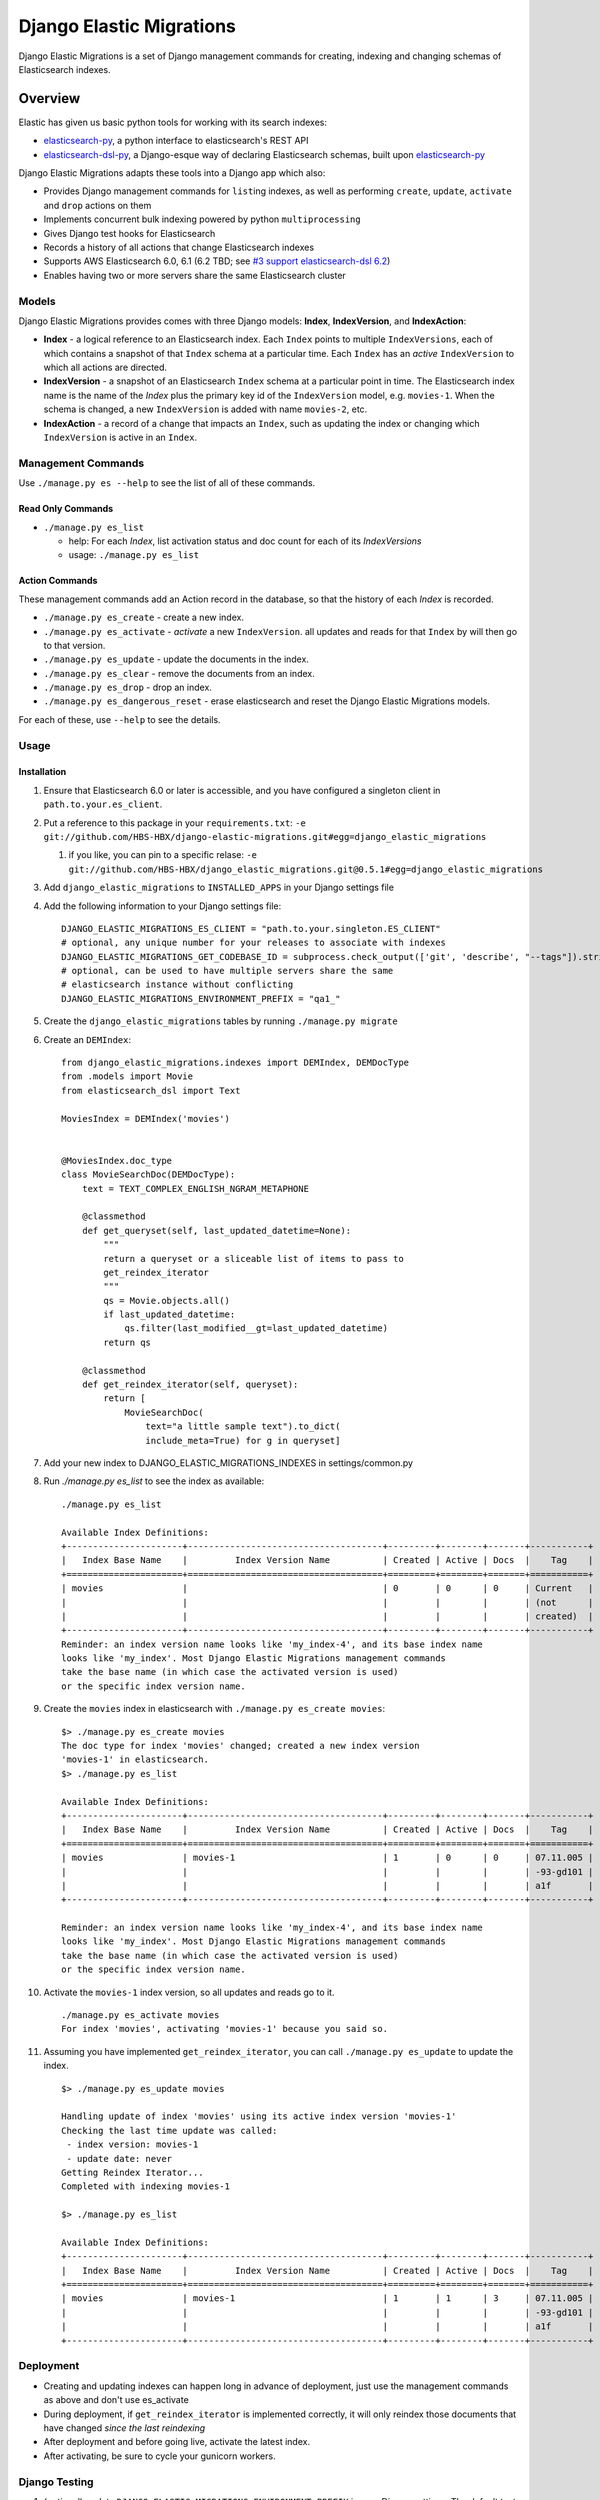 
Django Elastic Migrations
=========================

Django Elastic Migrations is a set of Django management commands for
creating, indexing and changing schemas of Elasticsearch indexes.


.. image:: https://travis-ci.com/HBS-HBX/django-elastic-migrations.svg?branch=master
   :target: https://travis-ci.com/HBS-HBX/django-elastic-migrations
   :alt: Build Status


.. image:: https://codecov.io/gh/HBS-HBX/django-elastic-migrations/branch/master/graph/badge.svg
   :target: https://codecov.io/gh/HBS-HBX/django-elastic-migrations
   :alt: codecov


Overview
--------

Elastic has given us basic python tools for working with its search indexes:

* `elasticsearch-py`_, a python interface to elasticsearch's REST API
* `elasticsearch-dsl-py`_, a Django-esque way of declaring Elasticsearch schemas,
  built upon `elasticsearch-py`_

Django Elastic Migrations adapts these tools into a Django app which also:

* Provides Django management commands for ``list``\ ing indexes, as well as performing
  ``create``, ``update``, ``activate`` and ``drop`` actions on them
* Implements concurrent bulk indexing powered by python ``multiprocessing``
* Gives Django test hooks for Elasticsearch
* Records a history of all actions that change Elasticsearch indexes
* Supports AWS Elasticsearch 6.0, 6.1 (6.2 TBD; see `#3 support elasticsearch-dsl 6.2`_)
* Enables having two or more servers share the same Elasticsearch cluster

.. _elasticsearch-py: https://github.com/elastic/elasticsearch-py
.. _elasticsearch-dsl-py: https://github.com/elastic/elasticsearch-dsl-py
.. _#3 support elasticsearch-dsl 6.2: https://github.com/HBS-HBX/django-elastic-migrations/issues/3


Models
^^^^^^

Django Elastic Migrations provides comes with three Django models:
**Index**, **IndexVersion**, and **IndexAction**:

* 
  **Index** - a logical reference to an Elasticsearch index.
  Each ``Index`` points to multiple ``IndexVersions``, each of which contains
  a snapshot of that ``Index`` schema at a particular time. Each ``Index`` has an
  *active* ``IndexVersion`` to which all actions are directed.

* 
  **IndexVersion** - a snapshot of an Elasticsearch ``Index`` schema at a particular
  point in time. The Elasticsearch index name is the name of the *Index* plus the
  primary key id of the ``IndexVersion`` model, e.g. ``movies-1``. When the schema is
  changed, a new ``IndexVersion`` is added with name ``movies-2``, etc.

* 
  **IndexAction** - a record of a change that impacts an ``Index``, such as updating
  the index or changing which ``IndexVersion`` is active in an ``Index``.

Management Commands
^^^^^^^^^^^^^^^^^^^

Use ``./manage.py es --help`` to see the list of all of these commands.

Read Only Commands
~~~~~~~~~~~~~~~~~~


* ``./manage.py es_list``

  * help: For each *Index*\ , list activation status and doc
    count for each of its *IndexVersions*
  * usage: ``./manage.py es_list``

Action Commands
~~~~~~~~~~~~~~~

These management commands add an Action record in the database,
so that the history of each *Index* is recorded.


* ``./manage.py es_create`` - create a new index.
* ``./manage.py es_activate`` - *activate* a new ``IndexVersion``. all
  updates and reads for that ``Index`` by will then go to that version.
* ``./manage.py es_update`` - update the documents in the index.
* ``./manage.py es_clear`` - remove the documents from an index.
* ``./manage.py es_drop`` - drop an index.
* ``./manage.py es_dangerous_reset`` - erase elasticsearch and reset the
  Django Elastic Migrations models.

For each of these, use ``--help`` to see the details.

Usage
^^^^^

Installation
~~~~~~~~~~~~


#. Ensure that Elasticsearch 6.0 or later is accessible, and you have 
   configured a singleton client in ``path.to.your.es_client``.
#. Put a reference to this package in your ``requirements.txt``\ :
   ``-e git://github.com/HBS-HBX/django-elastic-migrations.git#egg=django_elastic_migrations``

   #. if you like, you can pin to a specific relase:
      ``-e git://github.com/HBS-HBX/django_elastic_migrations.git@0.5.1#egg=django_elastic_migrations``

#. Add ``django_elastic_migrations`` to ``INSTALLED_APPS`` in your Django
   settings file
#. Add the following information to your Django settings file:
   ::

      DJANGO_ELASTIC_MIGRATIONS_ES_CLIENT = "path.to.your.singleton.ES_CLIENT"
      # optional, any unique number for your releases to associate with indexes
      DJANGO_ELASTIC_MIGRATIONS_GET_CODEBASE_ID = subprocess.check_output(['git', 'describe', "--tags"]).strip()
      # optional, can be used to have multiple servers share the same 
      # elasticsearch instance without conflicting
      DJANGO_ELASTIC_MIGRATIONS_ENVIRONMENT_PREFIX = "qa1_"

#. Create the ``django_elastic_migrations`` tables by running ``./manage.py migrate``
#. Create an ``DEMIndex``:
   ::

       from django_elastic_migrations.indexes import DEMIndex, DEMDocType
       from .models import Movie
       from elasticsearch_dsl import Text

       MoviesIndex = DEMIndex('movies')


       @MoviesIndex.doc_type
       class MovieSearchDoc(DEMDocType):
           text = TEXT_COMPLEX_ENGLISH_NGRAM_METAPHONE

           @classmethod
           def get_queryset(self, last_updated_datetime=None):
               """
               return a queryset or a sliceable list of items to pass to
               get_reindex_iterator
               """
               qs = Movie.objects.all()
               if last_updated_datetime:
                   qs.filter(last_modified__gt=last_updated_datetime)
               return qs

           @classmethod
           def get_reindex_iterator(self, queryset):
               return [
                   MovieSearchDoc(
                       text="a little sample text").to_dict(
                       include_meta=True) for g in queryset]


#. Add your new index to DJANGO_ELASTIC_MIGRATIONS_INDEXES in settings/common.py

#. Run `./manage.py es_list` to see the index as available:
   ::

       ./manage.py es_list

       Available Index Definitions:
       +----------------------+-------------------------------------+---------+--------+-------+-----------+
       |   Index Base Name    |         Index Version Name          | Created | Active | Docs  |    Tag    |
       +======================+=====================================+=========+========+=======+===========+
       | movies               |                                     | 0       | 0      | 0     | Current   |
       |                      |                                     |         |        |       | (not      |
       |                      |                                     |         |        |       | created)  |
       +----------------------+-------------------------------------+---------+--------+-------+-----------+
       Reminder: an index version name looks like 'my_index-4', and its base index name
       looks like 'my_index'. Most Django Elastic Migrations management commands
       take the base name (in which case the activated version is used)
       or the specific index version name.


#. Create the ``movies`` index in elasticsearch with ``./manage.py es_create movies``:
   ::

       $> ./manage.py es_create movies
       The doc type for index 'movies' changed; created a new index version
       'movies-1' in elasticsearch.
       $> ./manage.py es_list

       Available Index Definitions:
       +----------------------+-------------------------------------+---------+--------+-------+-----------+
       |   Index Base Name    |         Index Version Name          | Created | Active | Docs  |    Tag    |
       +======================+=====================================+=========+========+=======+===========+
       | movies               | movies-1                            | 1       | 0      | 0     | 07.11.005 |
       |                      |                                     |         |        |       | -93-gd101 |
       |                      |                                     |         |        |       | a1f       |
       +----------------------+-------------------------------------+---------+--------+-------+-----------+

       Reminder: an index version name looks like 'my_index-4', and its base index name 
       looks like 'my_index'. Most Django Elastic Migrations management commands 
       take the base name (in which case the activated version is used) 
       or the specific index version name.

#. Activate the ``movies-1`` index version, so all updates and reads go to it.
   ::

       ./manage.py es_activate movies
       For index 'movies', activating 'movies-1' because you said so.

#. Assuming you have implemented ``get_reindex_iterator``, you can call
   ``./manage.py es_update`` to update the index.
   ::

      $> ./manage.py es_update movies

      Handling update of index 'movies' using its active index version 'movies-1'
      Checking the last time update was called: 
       - index version: movies-1
       - update date: never 
      Getting Reindex Iterator...
      Completed with indexing movies-1

      $> ./manage.py es_list

      Available Index Definitions:
      +----------------------+-------------------------------------+---------+--------+-------+-----------+
      |   Index Base Name    |         Index Version Name          | Created | Active | Docs  |    Tag    |
      +======================+=====================================+=========+========+=======+===========+
      | movies               | movies-1                            | 1       | 1      | 3     | 07.11.005 |
      |                      |                                     |         |        |       | -93-gd101 |
      |                      |                                     |         |        |       | a1f       |
      +----------------------+-------------------------------------+---------+--------+-------+-----------+

Deployment
^^^^^^^^^^


* Creating and updating indexes can happen long in advance of deployment,
  just use the management commands as above and don't use es_activate
* During deployment, if ``get_reindex_iterator`` is implemented correctly,
  it will only reindex those documents that have changed *since the last
  reindexing*
* After deployment and before going live, activate the latest index.
* After activating, be sure to cycle your gunicorn workers.

Django Testing
^^^^^^^^^^^^^^^^^^^


#. (optional) update ``DJANGO_ELASTIC_MIGRATIONS_ENVIRONMENT_PREFIX`` in
   your Django settings. The default test prefix is ``test_``.  Every
   test will create its own indexes.
   ::

       if 'test' in sys.argv:
           DJANGO_ELASTIC_MIGRATIONS_ENVIRONMENT_PREFIX = 'test_'

#. Override TestCase - ``test_utilities.py``

   .. code-block::

       from django_elastic_migrations import DEMIndexManager

       class MyTestCase(TestCase):

           def _pre_setup(self):
               DEMIndexManager.test_pre_setup()
               super(MyTestCase, self)._pre_setup()

           def _post_teardown(self):
               DEMIndexManager.test_post_teardown()
               super(MyTestCase, self)._post_teardown()

Excluding from Django's ``dumpdata`` command
^^^^^^^^^^^^^^^^^^^^^^^^^^^^^^^^^^^^^^^^^^^^

When calling `django's dumpdata command <https://docs.djangoproject.com/en/2.0/ref/django-admin/#dumpdata>`_\,
you likely will want to exclude the database tables used in this app:

::

   from django.core.management import call_command
   params = {
       'database': 'default',
       'exclude': [
           # we don't want to include django_elastic_migrations in dumpdata, 
           # because it's environment specific
           'django_elastic_migrations.index',
           'django_elastic_migrations.indexversion',
           'django_elastic_migrations.indexaction'
       ],
       'indent': 3,
       'output': 'path/to/my/file.json'
   }
   call_command('dumpdata', **params)

An example of this is included with the
`moviegen management command`_.

.. _moviegen management command: https://github.com/HBS-HBX/django-elastic-migrations/blob/master/tests/management/commands/moviegen.py

Tuning Bulk Indexing Parameters
^^^^^^^^^^^^^^^^^^^^^^^^^^^^^^^

By default, ``/.manage.py es_update`` will divide the result of 
``DEMDocType.get_queryset()`` into batches of size ``DocType.BATCH_SIZE``. 
Override this number to change the batch size. 

There are many configurable paramters to Elasticsearch's `bulk updater <https://elasticsearch-py.readthedocs.io/en/master/helpers.html?highlight=bulk#elasticsearch.helpers.streaming_bulk>`_.
To provide a custom value, override ``DEMDocType.get_bulk_indexing_kwargs()``
and return the kwargs you would like to customize.

Development
-----------

This project uses ``make`` to manage the build process. Type ``make help``
to see the available ``make`` targets.

Elasticsearch Docker Compose
^^^^^^^^^^^^^^^^^^^^^^^^^^^^

``docker-compose -f local.yml up``

`See docs/docker_setup for more info <./docs/docker_setup.rst>`_

Requirements
^^^^^^^^^^^^
This project uses `pip-tools`_. The ``requirements.txt`` files are generated
and pinned to latest versions with ``make upgrade``:

* run ``make requirements`` to run the pip install.

* run ``make upgrade`` to upgrade the dependencies of the requirements to the latest
  versions. This process also excludes ``django`` and ``elasticsearch-dsl``
  from the ``requirements/test.txt`` so they can be injected with different
  versions by tox during matrix testing.

.. _pip-tools: https://github.com/jazzband/pip-tools


Populating Local ``tests_movies`` Database Table With Data
^^^^^^^^^^^^^^^^^^^^^^^^^^^^^^^^^^^^^^^^^^^^^^^^^^^^^^^^^^^^^^

It may be helpful for you to populate a local database with Movies test
data to experiment with using ``django-elastic-migrations``. First,
migrate the database:

``./manage.py migrate --run-syncdb --settings=test_settings``

Next, load the basic fixtures:

``./manage.py loaddata tests/100films.json``

You may wish to add more movies to the database. A management command
has been created for this purpose. Get a `Free OMDB API key here <https://www.omdbapi.com/apikey.aspx>`_\ ,
then run a query like this (replace ``MYAPIKEY`` with yours):

.. code-block::

   $> ./manage.py moviegen --title="Inception" --api-key="MYAPIKEY"
   {'actors': 'Leonardo DiCaprio, Joseph Gordon-Levitt, Ellen Page, Tom Hardy',
    'awards': 'Won 4 Oscars. Another 152 wins & 204 nominations.',
    'boxoffice': '$292,568,851',
    'country': 'USA, UK',
    'director': 'Christopher Nolan',
    'dvd': '07 Dec 2010',
    'genre': 'Action, Adventure, Sci-Fi',
    'imdbid': 'tt1375666',
    'imdbrating': '8.8',
    'imdbvotes': '1,721,888',
    'language': 'English, Japanese, French',
    'metascore': '74',
    'plot': 'A thief, who steals corporate secrets through the use of '
            'dream-sharing technology, is given the inverse task of planting an '
            'idea into the mind of a CEO.',
    'poster': 'https://m.media-amazon.com/images/M/MV5BMjAxMzY3NjcxNF5BMl5BanBnXkFtZTcwNTI5OTM0Mw@@._V1_SX300.jpg',
    'production': 'Warner Bros. Pictures',
    'rated': 'PG-13',
    'ratings': [{'Source': 'Internet Movie Database', 'Value': '8.8/10'},
                {'Source': 'Rotten Tomatoes', 'Value': '86%'},
                {'Source': 'Metacritic', 'Value': '74/100'}],
    'released': '16 Jul 2010',
    'response': 'True',
    'runtime': 148,
    'title': 'Inception',
    'type': 'movie',
    'website': 'http://inceptionmovie.warnerbros.com/',
    'writer': 'Christopher Nolan',
    'year': '2010'}

To save the movie to the database, use the ``--save`` flag. Also useful is
the ``--noprint`` option, to suppress json. Also, if you add
``OMDB_API_KEY=MYAPIKEY`` to your environment variables, you don't have
to specify it each time:

.. code-block::

   $ ./manage.py moviegen --title "Closer" --noprint --save
   Saved 1 new movie(s) to the database: Closer

Now that it's been saved to the database, you may want to create a fixture,
so you can get back to this state in the future.

.. code-block::

   $ ./manage.py moviegen --makefixture=tests/myfixture.json
   dumping fixture data to tests/myfixture.json ...
   [...........................................................................]

Later, you can restore this database with the regular ``loaddata`` command:

.. code-block::

   $ ./manage.py loaddata tests/myfixture.json
   Installed 101 object(s) from 1 fixture(s)

There are already 100 films available using ``loaddata`` as follows:

.. code-block::

   $ ./manage.py loaddata tests/100films.json

Running Tests Locally
^^^^^^^^^^^^^^^^^^^^^

Run ``make test``. To run all tests and quality checks locally,
run ``make test-all``.

To just run linting, ``make quality``. Please note that if any of the
linters return a nonzero code, it will give an ``InvocationError`` error
at the end. See `tox's documentation for InvocationError`_ for more information.

We use ``edx_lint`` to compile ``pylintrc``. To update the rules,
change ``pylintrc_tweaks`` and run ``make pylintrc``.

.. _tox's documentation for InvocationError: https://tox.readthedocs.io/en/latest/example/general.html#understanding-invocationerror-exit-codes

Cutting a New Version
^^^^^^^^^^^^^^^^^^^^^

* optional: run ``make update`` to update dependencies
* bump version in `django_elastic_migrations/__init__.py <https://github.com/HBS-HBX/django-elastic-migrations/blob/master/django_elastic_migrations/__init__.py#L13>`_.
* update `CHANGELOG.rst <https://github.com/HBS-HBX/django-elastic-migrations/blob/master/CHANGELOG.rst>`_.
* submit PR bumping the version
* ensure test matrix is passing on travis and merge PR
* pull changes to master
* ``python3 setup.py tag`` to tag the new version
* ``make clean``
* ``python3 setup.py sdist bdist_wheel``
* ``twine upload -r testpypi dist/django-elastic-migrations-*.tar.gz``
* `Check it at https://test.pypi.org/project/django-elastic-migrations/ <https://test.pypi.org/project/django-elastic-migrations/>`_
* ``twine upload -r pypi dist/django-elastic-migrations-*.tar.gz``
